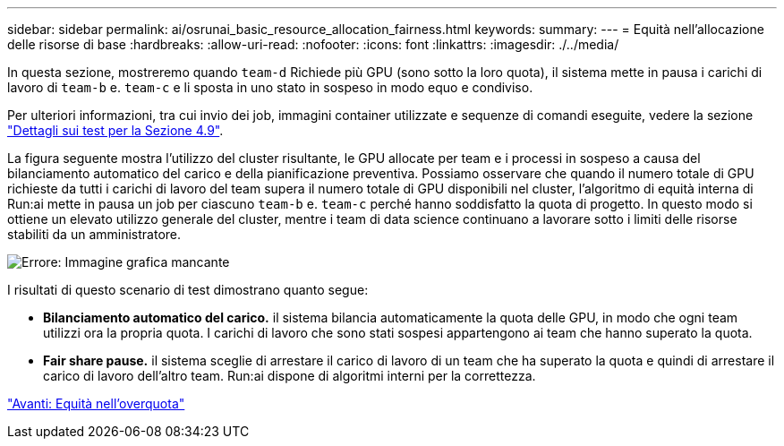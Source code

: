 ---
sidebar: sidebar 
permalink: ai/osrunai_basic_resource_allocation_fairness.html 
keywords:  
summary:  
---
= Equità nell'allocazione delle risorse di base
:hardbreaks:
:allow-uri-read: 
:nofooter: 
:icons: font
:linkattrs: 
:imagesdir: ./../media/


[role="lead"]
In questa sezione, mostreremo quando `team-d` Richiede più GPU (sono sotto la loro quota), il sistema mette in pausa i carichi di lavoro di `team-b` e. `team-c` e li sposta in uno stato in sospeso in modo equo e condiviso.

Per ulteriori informazioni, tra cui invio dei job, immagini container utilizzate e sequenze di comandi eseguite, vedere la sezione link:osrunai_testing_details_for_section_4.9.html["Dettagli sui test per la Sezione 4.9"].

La figura seguente mostra l'utilizzo del cluster risultante, le GPU allocate per team e i processi in sospeso a causa del bilanciamento automatico del carico e della pianificazione preventiva. Possiamo osservare che quando il numero totale di GPU richieste da tutti i carichi di lavoro del team supera il numero totale di GPU disponibili nel cluster, l'algoritmo di equità interna di Run:ai mette in pausa un job per ciascuno `team-b` e. `team-c` perché hanno soddisfatto la quota di progetto. In questo modo si ottiene un elevato utilizzo generale del cluster, mentre i team di data science continuano a lavorare sotto i limiti delle risorse stabiliti da un amministratore.

image:osrunai_image9.png["Errore: Immagine grafica mancante"]

I risultati di questo scenario di test dimostrano quanto segue:

* *Bilanciamento automatico del carico.* il sistema bilancia automaticamente la quota delle GPU, in modo che ogni team utilizzi ora la propria quota. I carichi di lavoro che sono stati sospesi appartengono ai team che hanno superato la quota.
* *Fair share pause.* il sistema sceglie di arrestare il carico di lavoro di un team che ha superato la quota e quindi di arrestare il carico di lavoro dell'altro team. Run:ai dispone di algoritmi interni per la correttezza.


link:osrunai_over-quota_fairness.html["Avanti: Equità nell'overquota"]
